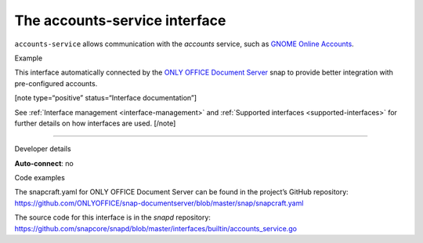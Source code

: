 .. 7802.md

.. _the-accounts-service-interface:

The accounts-service interface
==============================

``accounts-service`` allows communication with the *accounts* service, such as `GNOME Online Accounts <https://wiki.gnome.org/Projects/GnomeOnlineAccounts>`__.

.. raw:: html

   <h2 id="the-accounts-service-interface-heading--example">

Example

.. raw:: html

   </h2>

This interface automatically connected by the `ONLY OFFICE Document Server <https://snapcraft.io/onlyoffice-ds>`__ snap to provide better integration with pre-configured accounts.

[note type=“positive” status=“Interface documentation”]

See :ref:`Interface management <interface-management>` and :ref:`Supported interfaces <supported-interfaces>` for further details on how interfaces are used. [/note]

--------------

.. raw:: html

   <h2 id="the-accounts-service-interface-heading--dev-details">

Developer details

.. raw:: html

   </h2>

**Auto-connect**: no

.. raw:: html

   <h3 id="the-accounts-service-interface-heading-code">

Code examples

.. raw:: html

   </h3>

The snapcraft.yaml for ONLY OFFICE Document Server can be found in the project’s GitHub repository: `https://github.com/ONLYOFFICE/snap-documentserver/blob/master/snap/snapcraft.yaml <https://github.com/ONLYOFFICE/snap-documentserver/blob/d6ab8c34d3601d177b08c2ebaa68eb8fc98b8898/snap/snapcraft.yaml#L52>`__

The source code for this interface is in the *snapd* repository: https://github.com/snapcore/snapd/blob/master/interfaces/builtin/accounts_service.go
